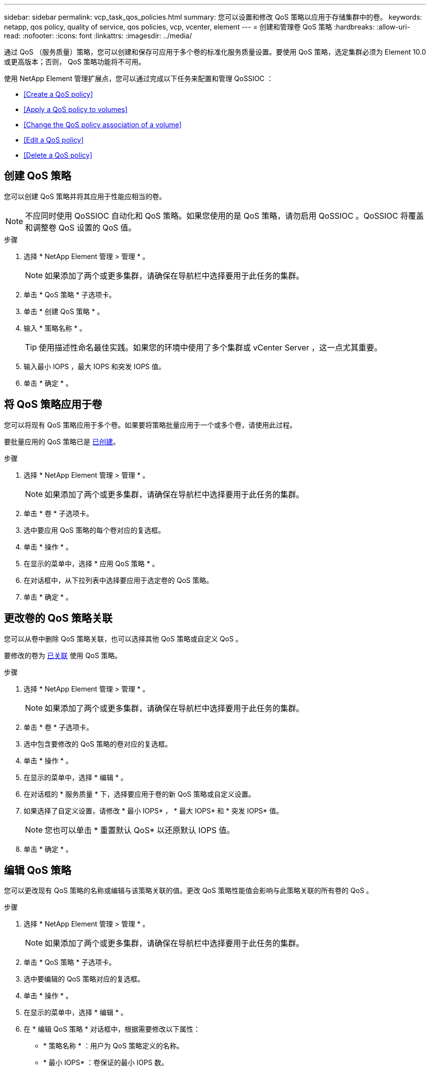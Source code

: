 ---
sidebar: sidebar 
permalink: vcp_task_qos_policies.html 
summary: 您可以设置和修改 QoS 策略以应用于存储集群中的卷。 
keywords: netapp, qos policy, quality of service, qos policies, vcp, vcenter, element 
---
= 创建和管理卷 QoS 策略
:hardbreaks:
:allow-uri-read: 
:nofooter: 
:icons: font
:linkattrs: 
:imagesdir: ../media/


[role="lead"]
通过 QoS （服务质量）策略，您可以创建和保存可应用于多个卷的标准化服务质量设置。要使用 QoS 策略，选定集群必须为 Element 10.0 或更高版本；否则， QoS 策略功能将不可用。

使用 NetApp Element 管理扩展点，您可以通过完成以下任务来配置和管理 QoSSIOC ：

* <<Create a QoS policy>>
* <<Apply a QoS policy to volumes>>
* <<Change the QoS policy association of a volume>>
* <<Edit a QoS policy>>
* <<Delete a QoS policy>>




== 创建 QoS 策略

您可以创建 QoS 策略并将其应用于性能应相当的卷。


NOTE: 不应同时使用 QoSSIOC 自动化和 QoS 策略。如果您使用的是 QoS 策略，请勿启用 QoSSIOC 。QoSSIOC 将覆盖和调整卷 QoS 设置的 QoS 值。

.步骤
. 选择 * NetApp Element 管理 > 管理 * 。
+

NOTE: 如果添加了两个或更多集群，请确保在导航栏中选择要用于此任务的集群。

. 单击 * QoS 策略 * 子选项卡。
. 单击 * 创建 QoS 策略 * 。
. 输入 * 策略名称 * 。
+

TIP: 使用描述性命名最佳实践。如果您的环境中使用了多个集群或 vCenter Server ，这一点尤其重要。

. 输入最小 IOPS ，最大 IOPS 和突发 IOPS 值。
. 单击 * 确定 * 。




== 将 QoS 策略应用于卷

您可以将现有 QoS 策略应用于多个卷。如果要将策略批量应用于一个或多个卷，请使用此过程。

要批量应用的 QoS 策略已是 <<Create a QoS policy,已创建>>。

.步骤
. 选择 * NetApp Element 管理 > 管理 * 。
+

NOTE: 如果添加了两个或更多集群，请确保在导航栏中选择要用于此任务的集群。

. 单击 * 卷 * 子选项卡。
. 选中要应用 QoS 策略的每个卷对应的复选框。
. 单击 * 操作 * 。
. 在显示的菜单中，选择 * 应用 QoS 策略 * 。
. 在对话框中，从下拉列表中选择要应用于选定卷的 QoS 策略。
. 单击 * 确定 * 。




== 更改卷的 QoS 策略关联

您可以从卷中删除 QoS 策略关联，也可以选择其他 QoS 策略或自定义 QoS 。

要修改的卷为 <<Apply a QoS policy to volumes,已关联>> 使用 QoS 策略。

.步骤
. 选择 * NetApp Element 管理 > 管理 * 。
+

NOTE: 如果添加了两个或更多集群，请确保在导航栏中选择要用于此任务的集群。

. 单击 * 卷 * 子选项卡。
. 选中包含要修改的 QoS 策略的卷对应的复选框。
. 单击 * 操作 * 。
. 在显示的菜单中，选择 * 编辑 * 。
. 在对话框的 * 服务质量 * 下，选择要应用于卷的新 QoS 策略或自定义设置。
. 如果选择了自定义设置，请修改 * 最小 IOPS* ， * 最大 IOPS* 和 * 突发 IOPS* 值。
+

NOTE: 您也可以单击 * 重置默认 QoS* 以还原默认 IOPS 值。

. 单击 * 确定 * 。




== 编辑 QoS 策略

您可以更改现有 QoS 策略的名称或编辑与该策略关联的值。更改 QoS 策略性能值会影响与此策略关联的所有卷的 QoS 。

.步骤
. 选择 * NetApp Element 管理 > 管理 * 。
+

NOTE: 如果添加了两个或更多集群，请确保在导航栏中选择要用于此任务的集群。

. 单击 * QoS 策略 * 子选项卡。
. 选中要编辑的 QoS 策略对应的复选框。
. 单击 * 操作 * 。
. 在显示的菜单中，选择 * 编辑 * 。
. 在 * 编辑 QoS 策略 * 对话框中，根据需要修改以下属性：
+
** * 策略名称 * ：用户为 QoS 策略定义的名称。
** * 最小 IOPS* ：卷保证的最小 IOPS 数。
** * 最大 IOPS* ：卷允许的最大 IOPS 数。
** * 突发 IOPS* ：卷在短时间内允许的最大 IOPS 数。默认值为 15 ， 000 。
+

NOTE: 您也可以单击重置默认 QoS 以还原默认 IOPS 值。



. 单击 * 确定 * 。




== 删除 QoS 策略

您可以删除不再需要的 QoS 策略。删除 QoS 策略时，与该策略关联的所有卷都会保留先前由该策略定义的 QoS 值，但保留为单个卷 QoS 。系统将删除与已删除 QoS 策略的任何关联。

.步骤
. 选择 * NetApp Element 管理 > 管理 * 。
+

NOTE: 如果添加了两个或更多集群，请确保在导航栏中选择要用于此任务的集群。

. 单击 * QoS 策略 * 子选项卡。
. 选中要删除的 QoS 策略对应的复选框。
. 单击 * 操作 * 。
. 在显示的菜单中，选择 * 删除 * 。
. 确认操作。


[discrete]
== 了解更多信息

* https://docs.netapp.com/us-en/hci/index.html["NetApp HCI 文档"^]
* https://www.netapp.com/data-storage/solidfire/documentation["SolidFire 和 Element 资源页面"^]

